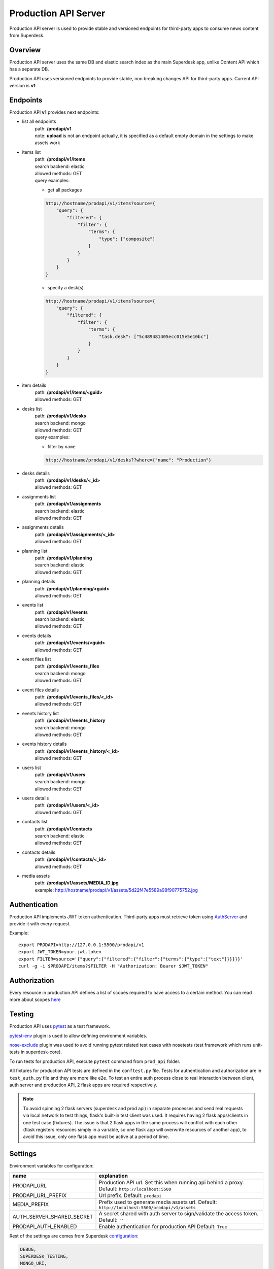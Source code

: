 Production API Server
=====================

Production API server is used to provide stable and versioned endpoints for third-party apps to consume news content
from Superdesk.


Overview
--------

Production API server uses the same DB and elastic search index as the main Superdesk app,
unlike Content API which has a separate DB.

Production API uses versioned endpoints to provide stable, non breaking changes API for third-party apps.
Current API version is **v1**


Endpoints
---------

Production API **v1** provides next endpoints:

- list all endpoints
    | path: **/prodapi/v1**
    | note: **upload** is not an endpoint actually, it is specified as a default empty domain in the settings to make assets work

- items list
    | path: **/prodapi/v1/items**
    | search backend: elastic
    | allowed methods: GET
    | query examples:

    - get all packages

    .. code::

            http://hostname/prodapi/v1/items?source={
                "query": {
                    "filtered": {
                        "filter": {
                            "terms": {
                                "type": ["composite"]
                            }
                        }
                    }
                }
            }


    - specify a desk(s)


    .. code::

            http://hostname/prodapi/v1/items?source={
                "query": {
                    "filtered": {
                        "filter": {
                            "terms": {
                                "task.desk": ["5c489481405ecc015e5e10bc"]
                            }
                        }
                    }
                }
            }

- item details
    | path: **/prodapi/v1/items/<guid>**
    | allowed methods: GET

- desks list
    | path: **/prodapi/v1/desks**
    | search backend: mongo
    | allowed methods: GET
    | query examples:

    - filter by ``name``

    .. code::

            http://hostname/prodapi/v1/desks??where={"name": "Production"}

- desks details
    | path: **/prodapi/v1/desks/<_id>**
    | allowed methods: GET

- assignments list
    | path: **/prodapi/v1/assignments**
    | search backend: elastic
    | allowed methods: GET

- assignments details
    | path: **/prodapi/v1/assignments/<_id>**
    | allowed methods: GET

- planning list
    | path: **/prodapi/v1/planning**
    | search backend: elastic
    | allowed methods: GET

- planning details
    | path: **/prodapi/v1/planning/<guid>**
    | allowed methods: GET

- events list
    | path: **/prodapi/v1/events**
    | search backend: elastic
    | allowed methods: GET

- events details
    | path: **/prodapi/v1/events/<guid>**
    | allowed methods: GET

- event files list
    | path: **/prodapi/v1/events_files**
    | search backend: mongo
    | allowed methods: GET

- event files details
    | path: **/prodapi/v1/events_files/<_id>**
    | allowed methods: GET

- events history list
    | path: **/prodapi/v1/events_history**
    | search backend: mongo
    | allowed methods: GET

- events history details
    | path: **/prodapi/v1/events_history/<_id>**
    | allowed methods: GET

- users list
    | path: **/prodapi/v1/users**
    | search backend: mongo
    | allowed methods: GET

- users details
    | path: **/prodapi/v1/users/<_id>**
    | allowed methods: GET

- contacts list
    | path: **/prodapi/v1/contacts**
    | search backend: elastic
    | allowed methods: GET

- contacts details
    | path: **/prodapi/v1/contacts/<_id>**
    | allowed methods: GET

- media assets
    | path: **/prodapi/v1/assets/MEDIA_ID.jpg**
    | example: http://hostname/prodapi/v1/assets/5d22f47e5589a98f90775752.jpg


Authentication
--------------

Production API implements JWT token authentication.
Third-party apps must retrieve token using AuthServer_ and provide it with every request.

.. _AuthServer: https://superdesk.readthedocs.io/en/latest/auth_server.html

Example::

  export PRODAPI=http://127.0.0.1:5500/prodapi/v1
  export JWT_TOKEN=your.jwt.token
  export FILTER=source='{"query":{"filtered":{"filter":{"terms":{"type":["text"]}}}}}'
  curl -g -i $PRODAPI/items?$FILTER -H "Authorization: Bearer $JWT_TOKEN"
  
Authorization
-------------

Every resource in production API defines a list of scopes required to have access to a certain method.
You can read more about scopes here_

.. _here: https://superdesk.readthedocs.io/en/latest/auth_server.html#scope


Testing
-------

Production API uses pytest_ as a test framework.

.. _pytest: https://docs.pytest.org/

pytest-env_ plugin is used to allow defining environment variables.

.. _pytest-env: https://pypi.org/project/pytest-env/

nose-exclude_ plugin was used to avoid running pytest related test cases with nosetests (test framework which runs unit-tests in superdesk-core).

.. _nose-exclude: https://pypi.org/project/nose-exclude/

To run tests for production API, execute ``pytest`` command from ``prod_api`` folder.

All fixtures for production API tests are defined in the ``conftest.py`` file.
Tests for authentication and authorization are in ``test_auth.py`` file and they are more like e2e.
To test an entire auth process close to real interaction between client, auth server and production API,
2 flask apps are required respectively.

.. note::
    To avoid spinning 2 flask servers (superdesk and prod api) in separate processes and send real requests via local
    network to test things, flask's built-in test client was used.
    It requires having 2 flask apps/clients in one test case (fixtures).
    The issue is that 2 flask apps in the same process will conflict with each other
    (flask registers resources simply in a variable, so one flask app will overwrite resources of another app),
    to avoid this issue, only one flask app must be active at a period of time.


Settings
--------

Environment variables for configuration:

============================  ========================================================
name                          explanation
============================  ========================================================
PRODAPI_URL                   Production API url.
                              Set this when running api behind a proxy.
                              Default: ``http://localhost:5500``

PRODAPI_URL_PREFIX            Url prefix.
                              Default: ``prodapi``

MEDIA_PREFIX                  Prefix used to generate media assets url.
                              Default: ``http://localhost:5500/prodapi/v1/assets``

AUTH_SERVER_SHARED_SECRET     A secret shared with auth server to sign/validate
                              the access token.
                              Default: ``''``

PRODAPI_AUTH_ENABLED          Enable authentication for production API
                              Default: ``True``
============================  ========================================================

Rest of the settings are comes from Superdesk configuration_:

.. code::

    DEBUG,
    SUPERDESK_TESTING,
    MONGO_URI,
    ELASTICSEARCH_INDEX,
    ELASTICSEARCH_URL,
    AMAZON_ACCESS_KEY_ID,
    AMAZON_SECRET_ACCESS_KEY,
    AMAZON_REGION,
    AMAZON_CONTAINER_NAME,
    AMAZON_S3_SUBFOLDER,
    AMAZON_OBJECT_ACL,

.. _configuration: https://superdesk.readthedocs.io/en/latest/settings.html#configuration